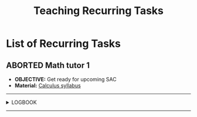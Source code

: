 #+TODO: TODO(t) (e) DOING(d) PENDING(p) OUTLINE(o) RESEARCH(s) FEEDBACK(b) WAITING(w) NEXT(n) | IDEA(i) ABORTED(a) PARTIAL(r) REVIEW(v) DONE(f)
#+LATEX_HEADER: \usepackage[scaled]{helvet} \renewcommand\familydefault{\sfdefault}
#+OPTIONS: todo:t tags:nil tasks:t ^:nil toc:nil
#+TITLE: Teaching Recurring Tasks

* List of Recurring Tasks :TASK:RECURRING:TEACHING:META:
** ABORTED Math tutor 1 :MATH:
CLOSED: [2025-08-07 Thu 21:42]
:PROPERTIES:
:LAST_REPEAT: [2025-08-07 Thu 21:02]
:END:
- *OBJECTIVE:* Get ready for upcoming SAC
- *Material:* [[id:898b2fbd-436f-44f8-b284-4c044f64c16a][Calculus syllabus]]
-----
#+NAME:LOGBOOK
#+HTML:<details>
#+HTML:<summary>LOGBOOK</summary>
:LOGBOOK:
- State "ABORTED"    from "TODO"       [2025-08-07 Thu 21:02]
- State "ABORTED"    from "TODO"       [2025-08-04 Mon 05:27]
- State "ABORTED"    from "TODO"       [2025-07-28 Mon 16:34]
- State "ABORTED"    from "TODO"       [2025-07-21 Mon 16:18]
- State "DONE"       from "TODO"       [2025-07-14 Mon 23:51]
- Note taken on [2025-09-14 Sun 20:48] \\
  - [X] *OBJECTIVE:* Find parabola equation via [[id:c05472a1-eb44-4efc-8cfa-c8f384f2c511][Vertex form of a Parabola]]
  - [X] *OBJECTIVE:* Methods to [[id:01ca62f7-0500-4790-9ba8-93aa13bd1a64][Estimating cross-section area]]
- [ ] *OBJECTIVE:* This is a test link [[https://google.com][google.com]]
- State "ABORTED"    from "TODO"       [2025-07-13 Sun 22:19]
- State "DOING"      from "PARTIAL"    [2025-07-12 Sat 06:34]
- Note taken on [2025-09-14 Sun 20:22] \\
  *W1*: Checkout out formula $f(x) = a(x - h)^2 + k$ of a =Parabola=
:END:
#+HTML:</details>
-----
